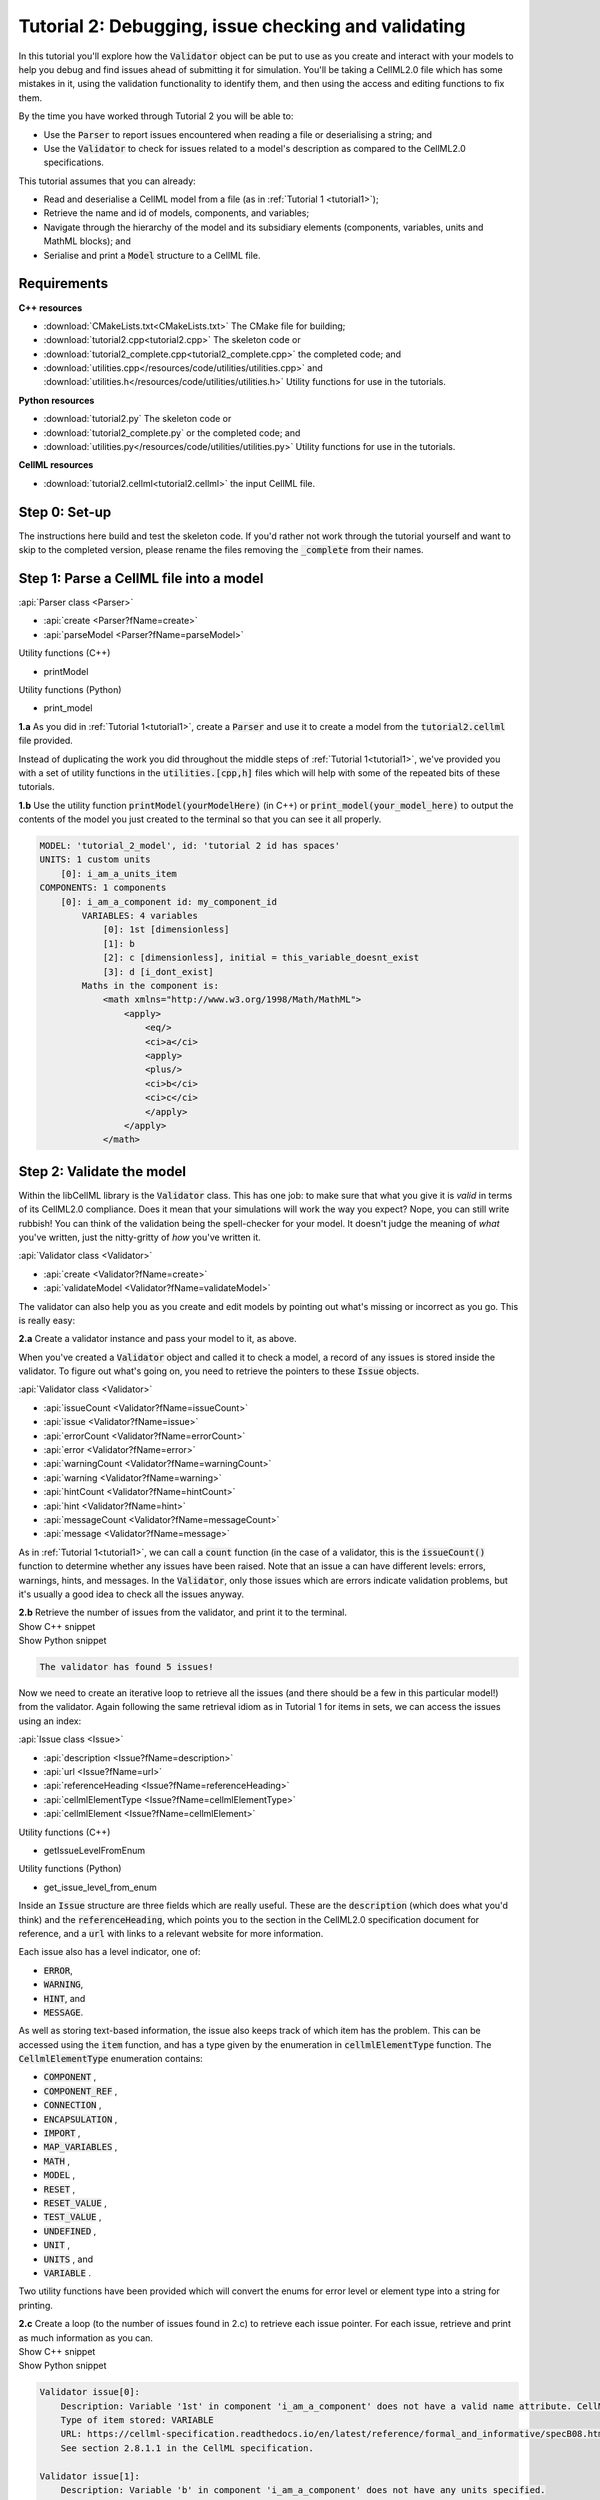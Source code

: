 .. _tutorial2:

Tutorial 2: Debugging, issue checking and validating
====================================================
In this tutorial you'll explore how the :code:`Validator` object can be put to use as you create and interact with your models to help you debug and find issues ahead of submitting it for simulation.
You'll be taking a CellML2.0 file which has some mistakes in it, using the validation functionality to identify them, and then using the access and editing functions to fix them.

.. container:: shortlist

    By the time you have worked through Tutorial 2 you will be able to:

    - Use the :code:`Parser` to report issues encountered when reading a file or deserialising a string; and
    - Use the :code:`Validator` to check for issues related to a model's description as compared to the CellML2.0 specifications.

.. container:: shortlist

    This tutorial assumes that you can already:

    - Read and deserialise a CellML model from a file (as in :ref:`Tutorial 1 <tutorial1>`);
    - Retrieve the name and id of models, components, and variables;
    - Navigate through the hierarchy of the model and its subsidiary elements (components, variables, units and MathML blocks); and
    - Serialise and print a :code:`Model` structure to a CellML file.


Requirements
------------

.. container:: directorylist

    **C++ resources**

    - :download:`CMakeLists.txt<CMakeLists.txt>` The CMake file for building;
    - :download:`tutorial2.cpp<tutorial2.cpp>` The skeleton code or
    - :download:`tutorial2_complete.cpp<tutorial2_complete.cpp>` the completed code; and
    - :download:`utilities.cpp</resources/code/utilities/utilities.cpp>` and :download:`utilities.h</resources/code/utilities/utilities.h>` Utility functions for use in the tutorials.

    **Python resources**

    - :download:`tutorial2.py` The skeleton code or
    - :download:`tutorial2_complete.py` or the completed code; and
    - :download:`utilities.py</resources/code/utilities/utilities.py>` Utility functions for use in the tutorials.

    **CellML resources**

    - :download:`tutorial2.cellml<tutorial2.cellml>` the input CellML file.


Step 0: Set-up
--------------
The instructions here build and test the skeleton code.
If you'd rather not work through the tutorial yourself and want to skip to the completed version, please rename the files removing the :code:`_complete` from their names.

.. tabs::

    .. tab:: C++

        Navigate into the directory and check that you can build the template against the libCellML library successfully:

        .. code-block:: text

            cmake -DINSTALL_PREFIX=../../install
            make -j

        Running the template:

        .. code-block:: text

            ./tutorial2

        ... should give the output:

        .. code-block:: text

            -----------------------------------------------
            TUTORIAL 2: ERROR CHECKING AND VALIDATION
            -----------------------------------------------

    .. tab:: Python

        Confirm that you're able to run the :code:`tutorial2.py` template against the libCellML library.

        .. code-block:: text

            python3 tutorial2.py

        This should give the output:

        .. code-block:: text

            ------------------------------------------------------------
                TUTORIAL 2: ERROR CHECKING AND VALIDATION
            ------------------------------------------------------------

Step 1: Parse a CellML file into a model
----------------------------------------

.. container:: useful

    :api:`Parser class <Parser>`

    - :api:`create <Parser?fName=create>`
    - :api:`parseModel <Parser?fName=parseModel>`

    Utility functions (C++)

    - printModel

    Utility functions (Python)

    - print_model

.. container:: dothis

    **1.a** As you did in :ref:`Tutorial 1<tutorial1>`, create a :code:`Parser` and use it to create a model from the :code:`tutorial2.cellml` file provided.

Instead of duplicating the work you did throughout the middle steps of :ref:`Tutorial 1<tutorial1>`, we've provided you with a set of utility functions in the :code:`utilities.[cpp,h]` files which will help with some of the repeated bits of these tutorials.

.. container:: dothis

    **1.b** Use the utility function :code:`printModel(yourModelHere)` (in C++) or :code:`print_model(your_model_here)` to output the contents of the model you just created to the terminal so that you can see it all properly.

.. code-block:: text

    MODEL: 'tutorial_2_model', id: 'tutorial 2 id has spaces'
    UNITS: 1 custom units
        [0]: i_am_a_units_item
    COMPONENTS: 1 components
        [0]: i_am_a_component id: my_component_id
            VARIABLES: 4 variables
                [0]: 1st [dimensionless]
                [1]: b
                [2]: c [dimensionless], initial = this_variable_doesnt_exist
                [3]: d [i_dont_exist]
            Maths in the component is:
                <math xmlns="http://www.w3.org/1998/Math/MathML">
                    <apply>
                        <eq/>
                        <ci>a</ci>
                        <apply>
                        <plus/>
                        <ci>b</ci>
                        <ci>c</ci>
                        </apply>
                    </apply>
                </math>

Step 2: Validate the model
--------------------------
Within the libCellML library is the :code:`Validator` class.
This has one job: to make sure that what you give it is *valid* in terms of its CellML2.0 compliance.
Does it mean that your simulations will work the way you expect?
Nope, you can still write rubbish!
You can think of the validation being the spell-checker for your model.
It doesn't judge the meaning of *what* you've written, just the nitty-gritty of *how* you've written it.

.. container:: useful

    :api:`Validator class <Validator>`

    - :api:`create <Validator?fName=create>`
    - :api:`validateModel <Validator?fName=validateModel>`

The validator can also help you as you create and edit models by pointing out what's missing or incorrect as you go.
This is really easy:

.. tabs::

    .. code-tab:: cpp

        auto validator = libcellml::Validator::create();
        validator->validateModel(yourModelHere);

    .. code-tab:: python

        from libcellml import Validator

        validator = Validator()
        validator.validateModel(your_model_here)

.. container:: dothis

    **2.a** Create a validator instance and pass your model to it, as above.

When you've created a :code:`Validator` object and called it to check a model, a record of any issues is stored inside the validator.
To figure out what's going on, you need to retrieve the pointers to these :code:`Issue` objects.

.. container:: useful

    :api:`Validator class <Validator>`

    - :api:`issueCount <Validator?fName=issueCount>`
    - :api:`issue <Validator?fName=issue>`
    - :api:`errorCount <Validator?fName=errorCount>`
    - :api:`error <Validator?fName=error>`
    - :api:`warningCount <Validator?fName=warningCount>`
    - :api:`warning <Validator?fName=warning>`
    - :api:`hintCount <Validator?fName=hintCount>`
    - :api:`hint <Validator?fName=hint>`
    - :api:`messageCount <Validator?fName=messageCount>`
    - :api:`message <Validator?fName=message>`

As in :ref:`Tutorial 1<tutorial1>`, we can call a :code:`count` function (in the case of a validator, this is the :code:`issueCount()` function to determine whether any issues have been raised.
Note that an issue a can have different levels: errors, warnings, hints, and messages.
In the :code:`Validator`, only those issues which are errors indicate validation problems, but it's usually a good idea to check all the issues anyway.

.. container:: dothis

    **2.b** Retrieve the number of issues from the validator, and print it to the terminal.

.. container:: toggle

    .. container:: header

        Show C++ snippet

    .. literalinclude:: tutorial2_complete.cpp
        :language: c++
        :start-at: //  2.a
        :end-before: //  2.c

.. container:: toggle

    .. container:: header

        Show Python snippet

    .. literalinclude:: tutorial2_complete.py
        :language: python
        :start-at: #  2.a
        :end-before: #  2.c

.. code-block:: text

    The validator has found 5 issues!

Now we need to create an iterative loop to retrieve all the issues (and there should be a few in this particular model!) from the validator.
Again following the same retrieval idiom as in Tutorial 1 for items in sets, we can access the issues using an index:

.. tabs::

  .. code-tab:: cpp

      auto theFifteenthIssue = validator->issue(14);

  .. code-tab:: python 

      the_15th_issue = validator.issue(14)

.. container:: useful

    :api:`Issue class <Issue>`

    - :api:`description <Issue?fName=description>`
    - :api:`url <Issue?fName=url>`
    - :api:`referenceHeading <Issue?fName=referenceHeading>`
    - :api:`cellmlElementType <Issue?fName=cellmlElementType>`
    - :api:`cellmlElement <Issue?fName=cellmlElement>`

    Utility functions (C++)

    - getIssueLevelFromEnum

    Utility functions (Python)

    - get_issue_level_from_enum

Inside an :code:`Issue` structure are three fields which are really useful.
These are the :code:`description` (which does what you'd think) and the :code:`referenceHeading`, which points you to the section in the CellML2.0 specification document for reference, and a :code:`url` with links to a relevant website for more information.

Each issue also has a level indicator, one of:

.. container:: shortlist 

    - :code:`ERROR`,
    - :code:`WARNING`,
    - :code:`HINT`, and
    - :code:`MESSAGE`.

As well as storing text-based information, the issue also keeps track of which item has the problem.  
This can be accessed using the :code:`item` function, and has a type given by the enumeration in :code:`cellmlElementType` function.
The :code:`CellmlElementType` enumeration contains:

.. container:: shortlist 

    - :code:`COMPONENT` ,
    - :code:`COMPONENT_REF` ,
    - :code:`CONNECTION` ,
    - :code:`ENCAPSULATION` ,
    - :code:`IMPORT` ,
    - :code:`MAP_VARIABLES` ,
    - :code:`MATH` ,
    - :code:`MODEL` ,
    - :code:`RESET` ,
    - :code:`RESET_VALUE` ,
    - :code:`TEST_VALUE` ,
    - :code:`UNDEFINED` ,
    - :code:`UNIT` ,
    - :code:`UNITS` , and
    - :code:`VARIABLE` .

Two utility functions have been provided which will convert the enums for error level or element type into a string for printing.

.. container:: dothis

    **2.c** Create a loop (to the number of issues found in 2.c) to retrieve each issue pointer.
    For each issue, retrieve and print as much information as you can.

.. container:: toggle

    .. container:: header

        Show C++ snippet

    .. literalinclude:: tutorial2_complete.cpp
        :language: c++
        :start-at: //  2.c
        :end-before: //  end 2

.. container:: toggle

    .. container:: header

        Show Python snippet

    .. literalinclude:: tutorial2_complete.py
        :language: python
        :start-at: #  2.c
        :end-before: #  end 2

.. code-block:: text

    Validator issue[0]:
        Description: Variable '1st' in component 'i_am_a_component' does not have a valid name attribute. CellML identifiers must not begin with a European numeric character [0-9].
        Type of item stored: VARIABLE
        URL: https://cellml-specification.readthedocs.io/en/latest/reference/formal_and_informative/specB08.html?issue=2.8.1.1
        See section 2.8.1.1 in the CellML specification.

    Validator issue[1]:
        Description: Variable 'b' in component 'i_am_a_component' does not have any units specified.
        Type of item stored: VARIABLE
        URL: https://cellml-specification.readthedocs.io/en/latest/reference/formal_and_informative/specB08.html?issue=2.8.1.2
        See section 2.8.1.2 in the CellML specification.

    Validator issue[2]:
        Description: Variable 'c' in component 'i_am_a_component' has an invalid initial value 'this_variable_doesnt_exist'. Initial values must be a real number string or a variable reference.
        Type of item stored: VARIABLE
        URL: https://cellml-specification.readthedocs.io/en/latest/reference/formal_and_informative/specB08.html?issue=2.8.2.2
        See section 2.8.2.2 in the CellML specification.

    Validator issue[3]:
        Description: Variable 'd' in component 'i_am_a_component' has a units reference 'i_dont_exist' which is neither standard nor defined in the parent model.
        Type of item stored: VARIABLE
        URL: https://cellml-specification.readthedocs.io/en/latest/reference/formal_and_informative/specB08.html?issue=2.8.1.2
        See section 2.8.1.2 in the CellML specification.

    Validator issue[4]:
        Description: MathML ci element has the child text 'a' which does not correspond with any variable names present in component 'i_am_a_component'.
        Type of item stored: MATH
        URL: https://cellml-specification.readthedocs.io/en/latest/reference/formal_and_informative/specB12.html?issue=2.12.3
        See section 2.12.3 in the CellML specification.

Step 3: Fix the issues raised
-----------------------------
Now that we know what's wrong with the model the next steps are to fix it!
A useful feature of the :code:`Issue` items is as well as the textual information (which is more valuable to a *reader*), we also have a pointer to the item itself (which is more valuable to a *programmer* or user).
This section will work through the issues reported by the validator, and demonstrate different ways of accessing and repairing each of the problems.

.. container:: useful

    :api:`Issue class <Issue>`

    - :api:`item <Issue?fName=item>`
    - :api:`variable <Issue?fName=variable>`
    - :api:`math <Issue?fName=math>`

    :api:`Variable class <Variable>`

    - :api:`setName <Variable?fName=setName>`
    - :api:`setUnits <Variable?fName=setUnits>`
    - :api:`setInitialValue <Variable?fName=setInitialValue>`

    :api:`Model class <Model>`

    - :api:`component(name, True) <Model?fName=component>` Retrieving a component by its name with the optional second argument true will search the entire component tree for the component name.

The first issue raised involves the name of a variable.
Note that even though the name is invalid (as per CellML specification), it can still be used to access the item.
Our first step is to retrieve the badly named variable from the model, then we can use the :code:`setName` function to repair it.
You'll notice that the name of the component is given too.
Because component names are unique in the model, this means that we can use the combination of component name and variable name to retrieve the variable.
The :code:`component` function of the :code:`Model` class takes an optional second argument: this is a boolean indicating whether to search for the given component name in the model's top level components (:code:`false`, the default), or the entirety of the component tree (:code:`true`).

.. code-block:: text

    Validator issue[0]:
        Description: Variable '1st' in component 'i_am_a_component' does not have a valid name attribute. CellML identifiers must not begin with a European numeric character [0-9].
        Type of item stored: VARIABLE
        URL: https://cellml-specification.readthedocs.io/en/latest/reference/formal_and_informative/specB08.html?issue=2.8.1.1
        See section 2.8.1.1 in the CellML specification.

.. container:: dothis

    **3.a** Retrieve the variable named "1st" from the component named "i_am_a_component" and change its name to "a".

.. container:: toggle

    .. container:: header

        Show C++ snippet

    .. literalinclude:: tutorial2_complete.cpp
        :language: c++
        :start-at: //  3.a
        :end-before: //  end 3.a

.. container:: toggle

    .. container:: header

        Show Python snippet

    .. literalinclude:: tutorial2_complete.py
        :language: python
        :start-at: #  3.a
        :end-before: #  end 3.a

.. code-block:: text

    Validator issue[1]:
        Description: Variable 'b' in component 'i_am_a_component' does not have any units specified.
        Type of item stored: VARIABLE
        URL: https://cellml-specification.readthedocs.io/en/latest/reference/formal_and_informative/specB08.html?issue=2.8.1.2
        See section 2.8.1.2 in the CellML specification.

Inside the :code:`Issue` class are helper functions which allow you to access the item which needs to be fixed.
The naming of these functions is pretty straightforward, but there's a catch.
Not all of the "items" returned actually exist as independent libCellML entities; some are referenced by their parent item instead.
For example, calling the :code:`math()` function on an issue which reports storing an item with type :code:`MATH` returns a pointer to the component item that the maths sits within.
The functions and the types they return are shown below.

+-------------------+------------------+------------------------------------------------------------------------------------------------------+
| Enumeration value | Function to call | Type returned from function                                                                          |
+===================+==================+======================================================================================================+
| COMPONENT         | component()      | :code:`ComponentPtr` a pointer to a component.                                                       |
+-------------------+------------------+------------------------------------------------------------------------------------------------------+
| COMPONENT_REF     | componentRef()   | :code:`ComponentPtr` a pointer to the component referenced via a :code:`component_ref`.              |
+-------------------+------------------+------------------------------------------------------------------------------------------------------+
| CONNECTION        | connection()     | :code:`VariablePair` containing pointers to two :code:`VariablePtr` items which span the connection. |
+-------------------+------------------+------------------------------------------------------------------------------------------------------+
| ENCAPSULATION     | encapsulation()  | :code:`ModelPtr` a pointer to the model containing the encapsulation.                                |
+-------------------+------------------+------------------------------------------------------------------------------------------------------+
| IMPORT            | importSource()   | :code:`ImportSource` pointer to an import source item.                                               |
+-------------------+------------------+------------------------------------------------------------------------------------------------------+
| MAP_VARIABLES     | mapVariables()   | :code:`VariablePair` containing the two :code:`VariablePtr` items connected by a variable            |
|                   |                  | equivalence.                                                                                         |
+-------------------+------------------+------------------------------------------------------------------------------------------------------+
| MODEL             | model()          | :code:`ModelPtr` a pointer to a model.                                                               |
+-------------------+------------------+------------------------------------------------------------------------------------------------------+
| RESET             | reset()          | :code:`ResetPtr` a pointer to a reset.                                                               |
+-------------------+------------------+------------------------------------------------------------------------------------------------------+
| RESET_VALUE       | resetValue()     | :code:`ResetPtr` a pointer to the parent reset item.                                                 |
+-------------------+------------------+------------------------------------------------------------------------------------------------------+
| TEST_VALUE        | testValue()      | :code:`ResetPtr` a pointer to the parent reset item.                                                 |
+-------------------+------------------+------------------------------------------------------------------------------------------------------+
| UNIT              | unit()           | :code:`UnitPtr` a pointer to a unit item.                                                            |
+-------------------+------------------+------------------------------------------------------------------------------------------------------+
| UNITS             | units()          | :code:`UnitsPtr` a pointer to a units item.                                                          |
+-------------------+------------------+------------------------------------------------------------------------------------------------------+
| VARIABLE          | variable()       | :code:`VariablePtr` a pointer to a variable item.                                                    |
+-------------------+------------------+------------------------------------------------------------------------------------------------------+

.. container:: dothis

    **3.b** Retrieve the variable directly from the issue using the :code:`variable` function.
    Set its units to be "dimensionless".

.. container:: toggle

    .. container:: header

        Show C++ snippet

    .. literalinclude:: tutorial2_complete.cpp
        :language: c++
        :start-at: //  3.b
        :end-before: //  end 3.b

.. container:: toggle

    .. container:: header

        Show Python snippet

    .. literalinclude:: tutorial2_complete.py
        :language: python
        :start-at: #  3.b
        :end-before: #  end 3.b

.. code-block:: text

    Validator issue[2]:
        Description: Variable 'c' in component 'i_am_a_component' has an invalid initial value 'this_variable_doesnt_exist'. Initial values must be a real number string or a variable reference.
        Type of item stored: VARIABLE
        URL: https://cellml-specification.readthedocs.io/en/latest/reference/formal_and_informative/specB08.html?issue=2.8.2.2
        See section 2.8.2.2 in the CellML specification.

For this next issue we're going to show how to use the :code:`item()` function on an issue.

.. tabs::

    .. tab:: C++

        You will need to call the :code:`cellmlElementType()` function to verify the correct API to call for returning a valid object.

        .. code-block:: c++

            //  Retrieve an issue pointer from the validator.
            auto myFirstIssue = validator->issue(0);

            // Check the type of the item stored.  If you don't know ahead of time this would be a
            // switch statement to check them all.
            myFirstIssue->item()->type() == libcellml::CellmlElementType::VARIABLE);

            // Use the element specific API to return a VariablePtr for use as normal.
            auto myVariable = myFirstIssue->item()->variable();

    .. tab:: Python

        .. code-block:: python

            #  Retrieve an issue pointer from the validator.
            my_first_issue = validator.issue(0)

            # Retrieve the item from the issue.
            item = my_first_issue.item()

            # Check the type of the item stored.  If you don't know ahead of time this would be a
            # switch statement to check them all.
            my_first_issue->item()->type() == CellmlElementType.VARIABLE

            # Use the element specific API to return a VariablePtr for use as normal.
            my_variable = my_first_issue.item().variable()

.. container:: dothis

    **3.c** Retrieve the third issue and its item from the validator.
    This should be a :code:`VARIABLE` item, so in C++ you will need to cast it appropriately.
    Set the variable's initial conditions to 20.

.. container:: toggle

    .. container:: header

        Show C++ snippet

    .. literalinclude:: tutorial2_complete.cpp
        :language: c++
        :start-at: //  3.c
        :end-before: //  end 3.c

.. container:: toggle

    .. container:: header

        Show Python snippet

    .. literalinclude:: tutorial2_complete.py
        :language: python
        :start-at: #  3.c
        :end-before: #  end 3.c

.. code-block:: text

    Validator issue[3]:
        Description: Variable 'd' in component 'i_am_a_component' has a units reference 'i_dont_exist' which is neither standard nor defined in the parent model.
        Type of item stored: VARIABLE
        URL: https://cellml-specification.readthedocs.io/en/latest/reference/formal_and_informative/specB08.html?issue=2.8.1.2
        See section 2.8.1.2 in the CellML specification.

This error is similar in implication to that in 3.b: the validator is reporting that it can't find the units required by a variable.
It could be fixed in two different ways: either by supplying units called "i_dont_exist"; or by changing the name of the units which the variable requires to one that is available.

.. container:: dothis

    **3.d** Retrieve the units named "i_am_a_units_item" from the model, and set them to be used by variable "d". 

.. container:: toggle

    .. container:: header

        Show C++ snippet

    .. literalinclude:: tutorial2_complete.cpp
        :language: c++
        :start-at: //  3.d
        :end-before: //  end 3

.. container:: toggle

    .. container:: header

        Show Python snippet

    .. literalinclude:: tutorial2_complete.py
        :language: python
        :start-at: #  3.d
        :end-before: #  end 3

This issue was actually also caught by the parser, which, like the validator, is a :code:`Logger` class.
This means that it will keep track of anything it encounters when parsing a model.
You can try calling the :code:`issueCount` and :code:`issue` functions on the parser and iterating through them (just like in 2.c) to see what you find.

.. code-block:: text

    Validator issue[4]:
        Description: MathML ci element has the child text 'a' which does not correspond with any variable names present in component 'i_am_a_component'.
        Type of item stored: MATH
        URL: https://cellml-specification.readthedocs.io/en/latest/reference/formal_and_informative/specB12.html?issue=2.12.3
        See section 2.12.3 in the CellML specification.

As discussed earlier, the type of item stored doesn't always match the type of item returned.
In this final example, the type stored is :code:`MATH` but, according to the table above, the type returned from both the :code:`math()` and :code:`item()` functions is (after casting, if required) a :code:`ComponentPtr`.
We don't need to take action to resolve this issue, since our earlier change of the variable name to become "a" will have sorted out the problem already.

Step 4: Check and output the model
----------------------------------
Now that (we hope) the issues have been resolved, it's time to check that the model is free of validation errors.

.. container:: dothis

    **4.a** Validate the model again, and check that there are no more issues.

.. container:: dothis

    **4.b** Print the corrected model to the terminal so that you can see your changes.

.. container:: dothis

    **4.c** Just as you have done in :ref:`Tutorial 1<tutorial1>`, create a :code:`Printer` instance and use it to serialise the model into a string.
    Print the string to a .cellml file.

.. container:: toggle

    .. container:: header

        Show C++ snippet

    .. literalinclude:: tutorial2_complete.cpp
        :language: c++
        :start-at: //  4.a
        :end-before: //  end 4

.. container:: toggle

    .. container:: header

        Show Python snippet

    .. literalinclude:: tutorial2_complete.py
        :language: python
        :start-at: #  4.a
        :end-before: #  end 4

.. container:: dothis

    **4.d** Go and have a cuppa, you're done!
